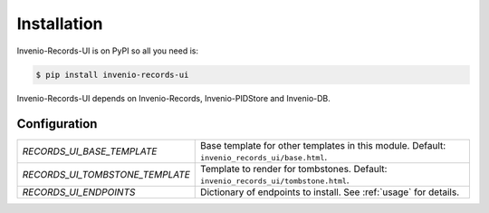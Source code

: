 Installation
============

Invenio-Records-UI is on PyPI so all you need is:

.. code-block:: console

   $ pip install invenio-records-ui

Invenio-Records-UI depends on Invenio-Records, Invenio-PIDStore and Invenio-DB.

Configuration
-------------

=============================== ===============================================
`RECORDS_UI_BASE_TEMPLATE`      Base template for other templates in this
                                module.
                                Default: ``invenio_records_ui/base.html``.

`RECORDS_UI_TOMBSTONE_TEMPLATE` Template to render for tombstones.
                                Default: ``invenio_records_ui/tombstone.html``.

`RECORDS_UI_ENDPOINTS`          Dictionary of endpoints to install. See
                                :ref:`usage` for details.
=============================== ===============================================
